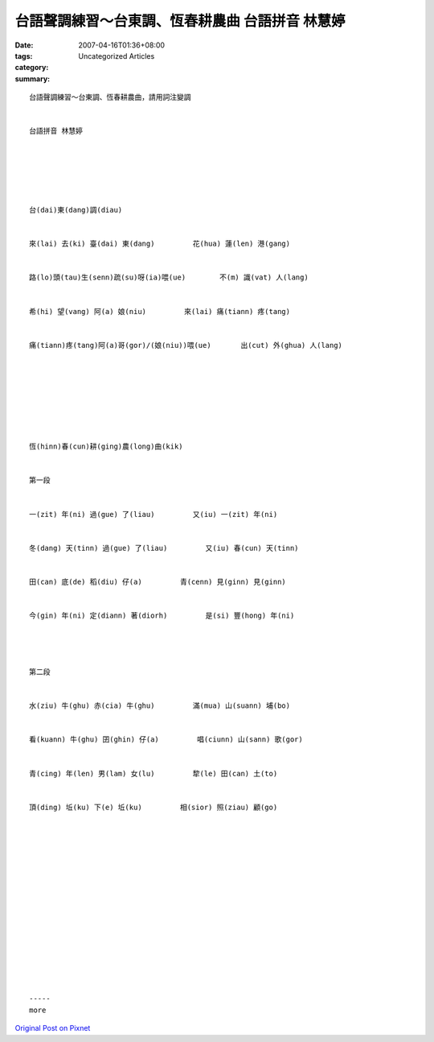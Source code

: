 台語聲調練習～台東調、恆春耕農曲 台語拼音 林慧婷
#######################################################################

:date: 2007-04-16T01:36+08:00
:tags: 
:category: Uncategorized Articles
:summary: 


:: 

  台語聲調練習～台東調、恆春耕農曲，請用詞注變調


  台語拼音 林慧婷






  台(dai)東(dang)調(diau)


  來(lai) 去(ki) 臺(dai) 東(dang)         花(hua) 蓮(len) 港(gang)


  路(lo)頭(tau)生(senn)疏(su)呀(ia)喂(ue)        不(m) 識(vat) 人(lang)


  希(hi) 望(vang) 阿(a) 娘(niu)         來(lai) 痛(tiann) 疼(tang)


  痛(tiann)疼(tang)阿(a)哥(gor)/(娘(niu))喂(ue)       出(cut) 外(ghua) 人(lang)








  恆(hinn)春(cun)耕(ging)農(long)曲(kik)


  第一段


  一(zit) 年(ni) 過(gue) 了(liau)         又(iu) 一(zit) 年(ni)


  冬(dang) 天(tinn) 過(gue) 了(liau)         又(iu) 春(cun) 天(tinn)


  田(can) 底(de) 稻(diu) 仔(a)         青(cenn) 見(ginn) 見(ginn)


  今(gin) 年(ni) 定(diann) 著(diorh)         是(si) 豐(hong) 年(ni)




  第二段


  水(ziu) 牛(ghu) 赤(cia) 牛(ghu)         滿(mua) 山(suann) 埔(bo)


  看(kuann) 牛(ghu) 囝(ghin) 仔(a)         唱(ciunn) 山(sann) 歌(gor)


  青(cing) 年(len) 男(lam) 女(lu)         犂(le) 田(can) 土(to)


  頂(ding) 坵(ku) 下(e) 坵(ku)         相(sior) 照(ziau) 顧(go)
















  -----
  more


`Original Post on Pixnet <http://daiqi007.pixnet.net/blog/post/9285409>`_